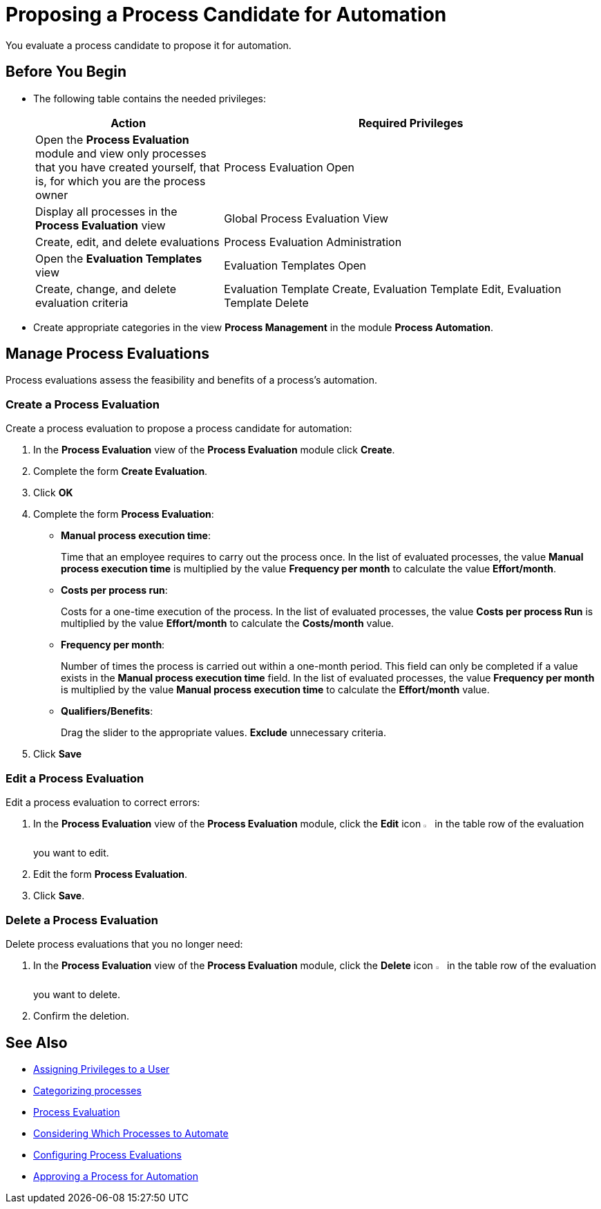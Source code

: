 = Proposing a Process Candidate for Automation

You evaluate a process candidate to propose it for automation.

== Before You Begin

* The following table contains the needed privileges:
+
[cols="1,2"]
|===
|*Action* |*Required Privileges*

|Open the *Process Evaluation* module and view only processes that you have created yourself, that is, for which you are the process owner
|Process Evaluation Open

|Display all processes in the *Process Evaluation* view
|Global Process Evaluation View

|Create, edit, and delete evaluations
|Process Evaluation Administration

|Open the *Evaluation Templates* view
|Evaluation Templates Open

|Create, change, and delete evaluation criteria
|Evaluation Template Create, Evaluation Template Edit, Evaluation Template Delete

|===

* Create appropriate categories in the view *Process Management* in the module *Process Automation*.

== Manage Process Evaluations

Process evaluations assess the feasibility and benefits of a process’s automation.

=== Create a Process Evaluation

Create a process evaluation to propose a process candidate for automation:

. In the *Process Evaluation* view of the *Process Evaluation* module click *Create*.
. Complete the form *Create Evaluation*.
. Click *OK*
. Complete the form *Process Evaluation*:
* *Manual process execution time*:
+
Time that an employee requires to carry out the process once. In the list of evaluated processes, the value *Manual process execution time* is multiplied by the value *Frequency per month* to calculate the value *Effort/month*.
* *Costs per process run*:
+
Costs for a one-time execution of the process. In the list of evaluated processes, the value *Costs per process Run* is multiplied by the value *Effort/month* to calculate the *Costs/month* value.
* *Frequency per month*:
+
Number of times the process is carried out within a one-month period. This field can only be completed if a value exists in the *Manual process execution time* field. In the list of evaluated processes, the value *Frequency per month* is multiplied by the value *Manual process execution time* to calculate the *Effort/month* value.
* *Qualifiers/Benefits*:
+
Drag the slider to the appropriate values. *Exclude* unnecessary criteria.
. Click *Save*

=== Edit a Process Evaluation

Edit a process evaluation to correct errors:

. In the *Process Evaluation* view of the *Process Evaluation* module, click the *Edit* icon image:edit-icon.png[pen-to-square symbol,1.5%,1.5%] in the table row of the evaluation you want to edit.
. Edit the form *Process Evaluation*.
. Click *Save*.

=== Delete a Process Evaluation

Delete process evaluations that you no longer need:

. In the *Process Evaluation* view of the *Process Evaluation* module, click the *Delete* icon image:delete-icon.png[trash symbol,1.5%,1.5%] in the table row of the evaluation you want to delete.
. Confirm the deletion.

== See Also

* xref:manager-.adoc[Assigning Privileges to a User]

* xref:manager-.adoc[Categorizing processes]

* xref:processevaluation-overview.adoc[Process Evaluation]
* xref:processevaluation-consider.adoc[Considering Which Processes to Automate]
* xref:processevaluation-configure.adoc[Configuring Process Evaluations]
//* xref:processevaluation-propose.adoc[Proposing a Process Candidate for Automation]
* xref:processevaluation-approve.adoc[Approving a Process for Automation]
